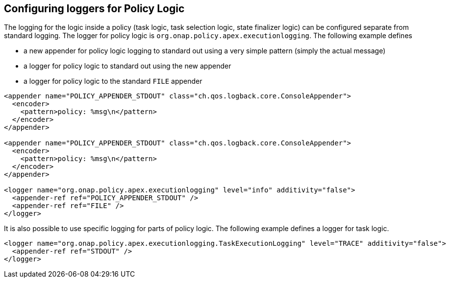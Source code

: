 //
// ============LICENSE_START=======================================================
//  Copyright (C) 2016-2018 Ericsson. All rights reserved.
// ================================================================================
// This file is licensed under the CREATIVE COMMONS ATTRIBUTION 4.0 INTERNATIONAL LICENSE
// Full license text at https://creativecommons.org/licenses/by/4.0/legalcode
// 
// SPDX-License-Identifier: CC-BY-4.0
// ============LICENSE_END=========================================================
//
// @author Sven van der Meer (sven.van.der.meer@ericsson.com)
//

== Configuring loggers for Policy Logic

The logging for the logic inside a policy (task logic, task selection logic, state finalizer logic) can be configured separate from standard logging.
The logger for policy logic is `org.onap.policy.apex.executionlogging`.
The following example defines

- a new appender for policy logic logging to standard out using a very simple pattern (simply the actual message)
- a logger for policy logic to standard out using the new appender
- a logger for policy logic to the standard `FILE` appender

[source%nowrap,xml]
----
<appender name="POLICY_APPENDER_STDOUT" class="ch.qos.logback.core.ConsoleAppender">
  <encoder>
    <pattern>policy: %msg\n</pattern>
  </encoder>
</appender>

<appender name="POLICY_APPENDER_STDOUT" class="ch.qos.logback.core.ConsoleAppender">
  <encoder>
    <pattern>policy: %msg\n</pattern>
  </encoder>
</appender>

<logger name="org.onap.policy.apex.executionlogging" level="info" additivity="false">
  <appender-ref ref="POLICY_APPENDER_STDOUT" />
  <appender-ref ref="FILE" />
</logger>

----

It is also possible to use specific logging for parts of policy logic.
The following example defines a logger for task logic.

[source%nowrap,xml]
----
<logger name="org.onap.policy.apex.executionlogging.TaskExecutionLogging" level="TRACE" additivity="false">
  <appender-ref ref="STDOUT" />
</logger>
----

